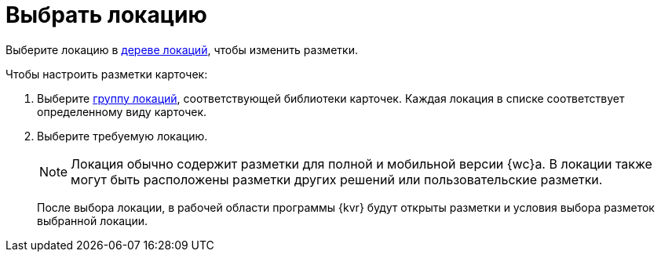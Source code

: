 = Выбрать локацию

Выберите локацию в xref:interfaceLocationsTree.adoc[дереве локаций], чтобы изменить разметки.

.Чтобы настроить разметки карточек:
. Выберите xref:interfaceLocationsTree.adoc[группу локаций], соответствующей библиотеки карточек. Каждая локация в списке соответствует определенному виду карточек.
. Выберите требуемую локацию.
+
NOTE: Локация обычно содержит разметки для полной и мобильной версии {wc}а. В локации также могут быть расположены разметки других решений или пользовательские разметки.
+
После выбора локации, в рабочей области программы {kvr} будут открыты разметки и условия выбора разметок выбранной локации.
